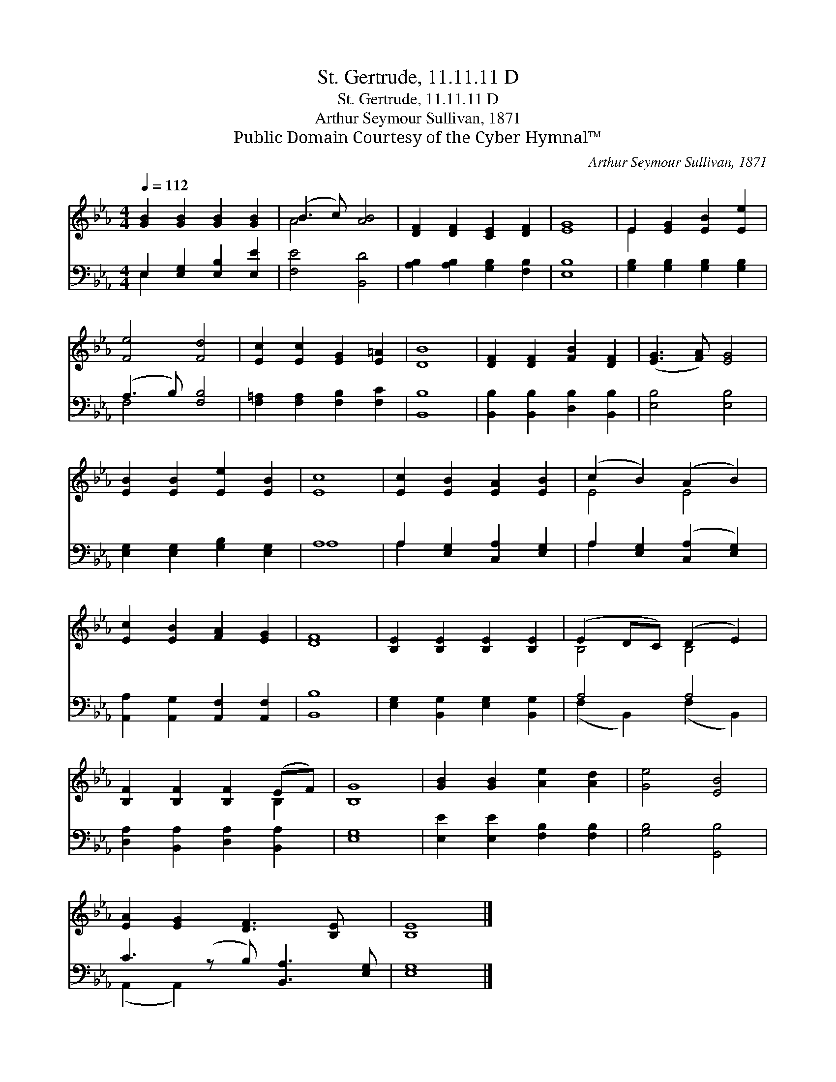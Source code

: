 X:1
T:St. Gertrude, 11.11.11 D
T:St. Gertrude, 11.11.11 D
T:Arthur Seymour Sullivan, 1871
T:Public Domain Courtesy of the Cyber Hymnal™
C:Arthur Seymour Sullivan, 1871
Z:Public Domain
Z:Courtesy of the Cyber Hymnal™
%%score ( 1 2 ) ( 3 4 )
L:1/8
Q:1/4=112
M:4/4
K:Eb
V:1 treble 
V:2 treble 
V:3 bass 
V:4 bass 
V:1
 [GB]2 [GB]2 [GB]2 [GB]2 | (B3 c) [AB]4 | [DF]2 [DF]2 [CE]2 [DF]2 | [EG]8 | E2 [EG]2 [EB]2 [Ee]2 | %5
 [Fe]4 [Fd]4 | [Ec]2 [Ec]2 [EG]2 [E=A]2 | [DB]8 | [DF]2 [DF]2 [FB]2 [DF]2 | ([EG]3 [FA]) [EG]4 | %10
 [EB]2 [EB]2 [Ee]2 [EB]2 | [Ec]8 | [Ec]2 [EB]2 [EA]2 [EB]2 | (c2 B2) (A2 B2) | %14
 [Ec]2 [EB]2 [FA]2 [EG]2 | [DF]8 | [B,E]2 [B,E]2 [B,E]2 [B,E]2 | (E2 DC) (D2 E2) | %18
 [B,F]2 [B,F]2 [B,F]2 (EF) | [B,G]8 | [GB]2 [GB]2 [Ae]2 [Ad]2 | [Ge]4 [EB]4 | %22
 [EA]2 [EG]2 [DF]3 [B,E] x | [B,E]8 |] %24
V:2
 x8 | A4 x4 | x8 | x8 | E2 x6 | x8 | x8 | x8 | x8 | x8 | x8 | x8 | x8 | E4 E4 | x8 | x8 | x8 | %17
 B,4 B,4 | x6 B,2 | x8 | x8 | x8 | x9 | x8 |] %24
V:3
 E,2 [E,G,]2 [E,B,]2 [E,E]2 | [F,E]4 [B,,D]4 | [A,B,]2 [A,B,]2 [G,B,]2 [F,B,]2 | [E,B,]8 | %4
 [G,B,]2 [G,B,]2 [G,B,]2 [G,B,]2 | (A,3 B,) [F,B,]4 | [F,=A,]2 [F,A,]2 [F,B,]2 [F,C]2 | [B,,B,]8 | %8
 [B,,B,]2 [B,,B,]2 [D,B,]2 [B,,B,]2 | [E,B,]4 [E,B,]4 | [E,G,]2 [E,G,]2 [G,B,]2 [E,G,]2 | A,8 | %12
 A,2 [E,G,]2 [C,A,]2 [E,G,]2 | A,2 [E,G,]2 ([C,A,]2 [E,G,]2) | %14
 [A,,A,]2 [A,,G,]2 [A,,F,]2 [A,,F,]2 | [B,,B,]8 | [E,G,]2 [B,,G,]2 [E,G,]2 [B,,G,]2 | A,4 A,4 | %18
 [D,A,]2 [B,,A,]2 [D,A,]2 [B,,A,]2 | [E,G,]8 | [E,E]2 [E,E]2 [F,B,]2 [F,B,]2 | [G,B,]4 [G,,B,]4 | %22
 C3 (z B,) [B,,A,]3 [E,G,] | [E,G,]8 |] %24
V:4
 E,2 x6 | x8 | x8 | x8 | x8 | F,4 x4 | x8 | x8 | x8 | x8 | x8 | A,8 | A,2 x6 | A,2 x6 | x8 | x8 | %16
 x8 | (F,2 B,,2) (F,2 B,,2) | x8 | x8 | x8 | x8 | (A,,2 A,,2) x5 | x8 |] %24

